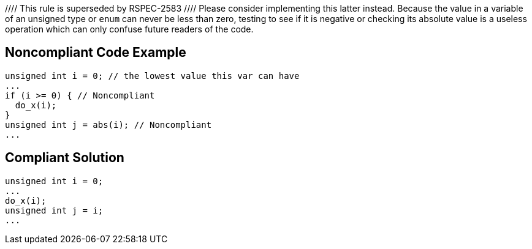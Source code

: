 //// This rule is superseded by RSPEC-2583
//// Please consider implementing this latter instead.
Because the value in a variable of an unsigned type or ``++enum++`` can never be less than zero, testing to see if it is negative or checking its absolute value is a useless operation which can only confuse future readers of the code.


== Noncompliant Code Example

----
unsigned int i = 0; // the lowest value this var can have
...
if (i >= 0) { // Noncompliant
  do_x(i);
}
unsigned int j = abs(i); // Noncompliant
...
----


== Compliant Solution

----
unsigned int i = 0;
...
do_x(i);
unsigned int j = i;
...
----

